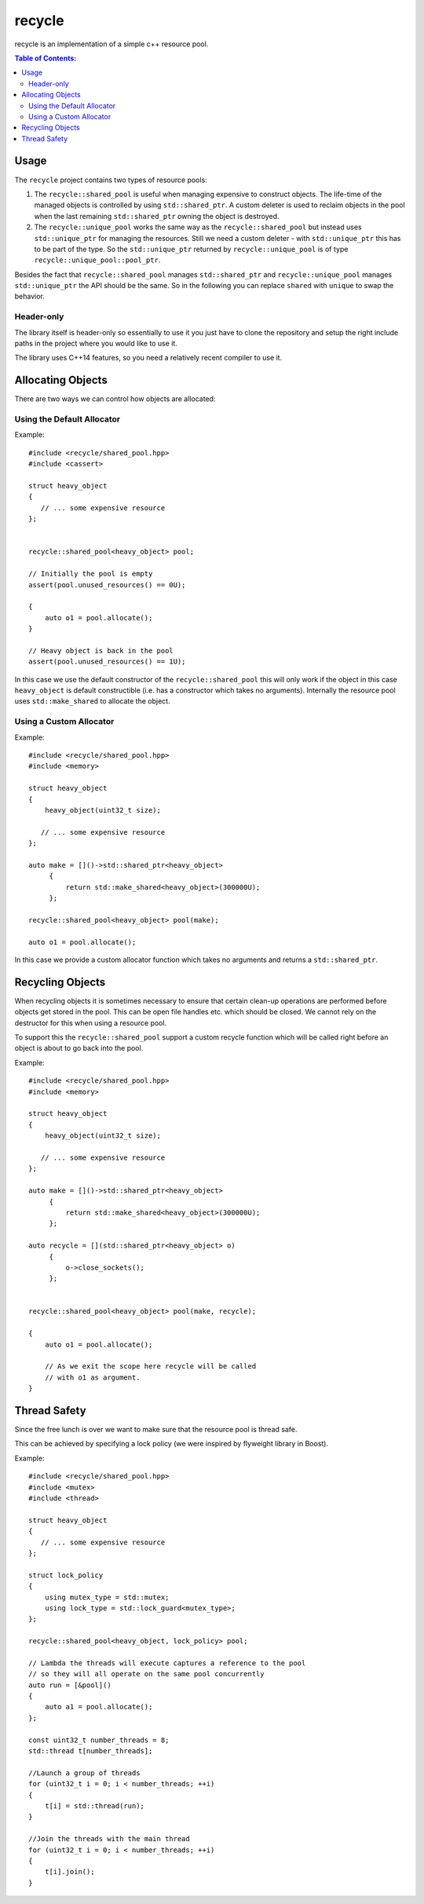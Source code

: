 recycle
=======

recycle is an implementation of a simple c++ resource pool.

.. contents:: Table of Contents:
   :local:

Usage
-----

The ``recycle`` project contains two types of resource pools:

1. The ``recycle::shared_pool`` is useful when managing expensive to
   construct objects. The life-time of the managed objects is controlled
   by using ``std::shared_ptr``. A custom deleter is used to reclaim
   objects in the pool when the last remaining ``std::shared_ptr`` owning
   the object is destroyed.

2. The ``recycle::unique_pool`` works the same way as the
   ``recycle::shared_pool`` but instead uses ``std::unique_ptr`` for
   managing the resources. Still we need a custom deleter - with
   ``std::unique_ptr`` this has to be part of the type. So the
   ``std::unique_ptr`` returned by ``recycle::unique_pool`` is
   of type ``recycle::unique_pool::pool_ptr``.

Besides the fact that ``recycle::shared_pool`` manages ``std::shared_ptr`` and
``recycle::unique_pool`` manages ``std::unique_ptr`` the API should be the
same. So in the following you can replace ``shared`` with ``unique`` to
swap the behavior.

Header-only
...........

The library itself is header-only so essentially to use it you just
have to clone the repository and setup the right include paths in the
project where you would like to use it.

The library uses C++14 features, so you
need a relatively recent compiler to use it.

Allocating Objects
------------------

There are two ways we can control how objects are allocated:

Using the Default Allocator
...........................

Example:

::

   #include <recycle/shared_pool.hpp>
   #include <cassert>

   struct heavy_object
   {
      // ... some expensive resource
   };


   recycle::shared_pool<heavy_object> pool;

   // Initially the pool is empty
   assert(pool.unused_resources() == 0U);

   {
       auto o1 = pool.allocate();
   }

   // Heavy object is back in the pool
   assert(pool.unused_resources() == 1U);

In this case we use the default constructor of the
``recycle::shared_pool`` this will only work if the object in this
case ``heavy_object`` is default constructible (i.e. has a constructor
which takes no arguments). Internally the resource pool uses
``std::make_shared`` to allocate the object.

Using a Custom Allocator
........................

Example:

::

   #include <recycle/shared_pool.hpp>
   #include <memory>

   struct heavy_object
   {
       heavy_object(uint32_t size);

      // ... some expensive resource
   };

   auto make = []()->std::shared_ptr<heavy_object>
        {
            return std::make_shared<heavy_object>(300000U);
        };

   recycle::shared_pool<heavy_object> pool(make);

   auto o1 = pool.allocate();

In this case we provide a custom allocator function which takes no
arguments and returns a ``std::shared_ptr``.

Recycling Objects
-----------------

When recycling objects it is sometimes necessary to ensure that
certain clean-up operations are performed before objects get stored in
the pool. This can be open file handles etc. which should be
closed. We cannot rely on the destructor for this when using a resource pool.

To support this the ``recycle::shared_pool`` support a custom
recycle function which will be called right before an object is about
to go back into the pool.

Example:

::

   #include <recycle/shared_pool.hpp>
   #include <memory>

   struct heavy_object
   {
       heavy_object(uint32_t size);

      // ... some expensive resource
   };

   auto make = []()->std::shared_ptr<heavy_object>
        {
            return std::make_shared<heavy_object>(300000U);
        };

   auto recycle = [](std::shared_ptr<heavy_object> o)
        {
            o->close_sockets();
        };


   recycle::shared_pool<heavy_object> pool(make, recycle);

   {
       auto o1 = pool.allocate();

       // As we exit the scope here recycle will be called
       // with o1 as argument.
   }

Thread Safety
-------------

Since the free lunch is over we want to make sure that the resource
pool is thread safe.

This can be achieved by specifying a lock policy (we were inspired by
flyweight library in Boost).

Example:

::

   #include <recycle/shared_pool.hpp>
   #include <mutex>
   #include <thread>

   struct heavy_object
   {
      // ... some expensive resource
   };

   struct lock_policy
   {
       using mutex_type = std::mutex;
       using lock_type = std::lock_guard<mutex_type>;
   };

   recycle::shared_pool<heavy_object, lock_policy> pool;

   // Lambda the threads will execute captures a reference to the pool
   // so they will all operate on the same pool concurrently
   auto run = [&pool]()
   {
       auto a1 = pool.allocate();
   };

   const uint32_t number_threads = 8;
   std::thread t[number_threads];

   //Launch a group of threads
   for (uint32_t i = 0; i < number_threads; ++i)
   {
       t[i] = std::thread(run);
   }

   //Join the threads with the main thread
   for (uint32_t i = 0; i < number_threads; ++i)
   {
       t[i].join();
   }
